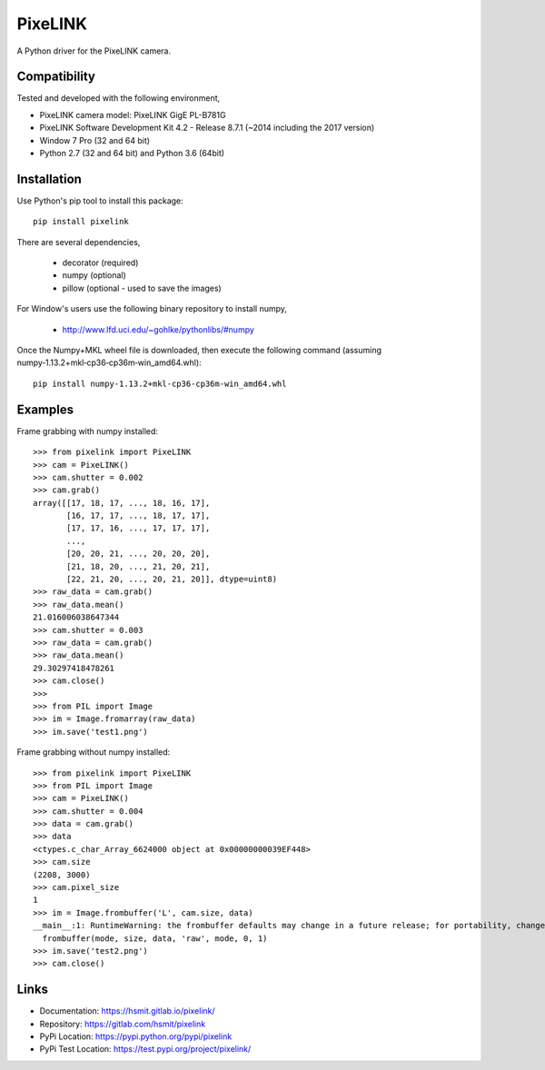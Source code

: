 PixeLINK
========

A Python driver for the PixeLINK camera.


Compatibility
-------------

Tested and developed with the following environment,

* PixeLINK camera model: PixeLINK GigE PL-B781G
* PixeLINK Software Development Kit 4.2 - Release 8.7.1 (~2014 including the 2017 version)
* Window 7 Pro (32 and 64 bit)
* Python 2.7 (32 and 64 bit) and Python 3.6 (64bit)


Installation
------------

Use Python's pip tool to install this package::

    pip install pixelink

There are several dependencies,

    * decorator (required)
    * numpy (optional)
    * pillow (optional - used to save the images)

For Window's users use the following binary repository to install numpy,

    * http://www.lfd.uci.edu/~gohlke/pythonlibs/#numpy

Once the Numpy+MKL wheel file is downloaded, then execute the following
command (assuming numpy‑1.13.2+mkl‑cp36‑cp36m‑win_amd64.whl)::

    pip install numpy‑1.13.2+mkl‑cp36‑cp36m‑win_amd64.whl


Examples
--------

Frame grabbing with numpy installed::

    >>> from pixelink import PixeLINK
    >>> cam = PixeLINK()
    >>> cam.shutter = 0.002
    >>> cam.grab()
    array([[17, 18, 17, ..., 18, 16, 17],
           [16, 17, 17, ..., 18, 17, 17],
           [17, 17, 16, ..., 17, 17, 17],
           ...,
           [20, 20, 21, ..., 20, 20, 20],
           [21, 18, 20, ..., 21, 20, 21],
           [22, 21, 20, ..., 20, 21, 20]], dtype=uint8)
    >>> raw_data = cam.grab()
    >>> raw_data.mean()
    21.016006038647344
    >>> cam.shutter = 0.003
    >>> raw_data = cam.grab()
    >>> raw_data.mean()
    29.30297418478261
    >>> cam.close()
    >>>
    >>> from PIL import Image
    >>> im = Image.fromarray(raw_data)
    >>> im.save('test1.png')


Frame grabbing without numpy installed::

    >>> from pixelink import PixeLINK
    >>> from PIL import Image
    >>> cam = PixeLINK()
    >>> cam.shutter = 0.004
    >>> data = cam.grab()
    >>> data
    <ctypes.c_char_Array_6624000 object at 0x00000000039EF448>
    >>> cam.size
    (2208, 3000)
    >>> cam.pixel_size
    1
    >>> im = Image.frombuffer('L', cam.size, data)
    __main__:1: RuntimeWarning: the frombuffer defaults may change in a future release; for portability, change the call to read:
      frombuffer(mode, size, data, 'raw', mode, 0, 1)
    >>> im.save('test2.png')
    >>> cam.close()


Links
-----

* Documentation: https://hsmit.gitlab.io/pixelink/
* Repository: https://gitlab.com/hsmit/pixelink
* PyPi Location: https://pypi.python.org/pypi/pixelink
* PyPi Test Location: https://test.pypi.org/project/pixelink/


